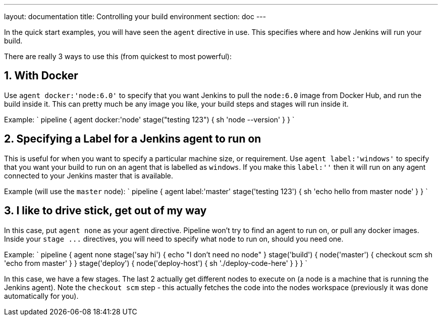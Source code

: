 ---
layout: documentation
title: Controlling your build environment
section: doc
---

:toc:

In the quick start examples, you will have seen the `agent` directive in use.
This specifies where and how Jenkins will run your build.

There are really 3 ways to use this (from quickest to most powerful):

== 1. With Docker

Use `agent docker:'node:6.0'` to specify that you want Jenkins to pull the `node:6.0` image from Docker Hub, and run the build inside it. This can pretty much be any image you like, your build steps and stages will run inside it.

Example:
`
pipeline {
   agent docker:'node'
   stage("testing 123") {
     sh 'node --version'
   }
}
`

== 2. Specifying a Label for a Jenkins agent to run on

This is useful for when you want to specify a particular machine size, or requirement.
Use `agent label:'windows'` to specify that you want your build to run on an agent that is labelled as `windows`. If you make this `label:''` then it will run on any agent connected to your Jenkins master that is available.

Example (will use the `master` node):
`
pipeline {
   agent label:'master'
   stage('testing 123') {
     sh 'echo hello from master node'
   }
}
`

== 3. I like to drive stick, get out of my way

In this case, put `agent none` as your agent directive. Pipeline won't try to find an agent to run on, or pull any docker images. Inside your `+stage ...+` directives, you will need to specify what `node` to run on, should you need one.

Example:
`
pipeline {
   agent none
   stage('say hi') {
     echo "I don't need no node"
   }
   stage('build') {
      node('master') {
        checkout scm
        sh 'echo from master'
      }
   }
   stage('deploy') {
      node('deploy-host') {
        sh './deploy-code-here'
      }
   }
}
`

In this case, we have a few stages. The last 2 actually get different nodes to execute on (a node is a machine that is running the Jenkins agent). Note the `checkout scm` step - this actually fetches the code into the nodes workspace (previously it was done automatically for you).
